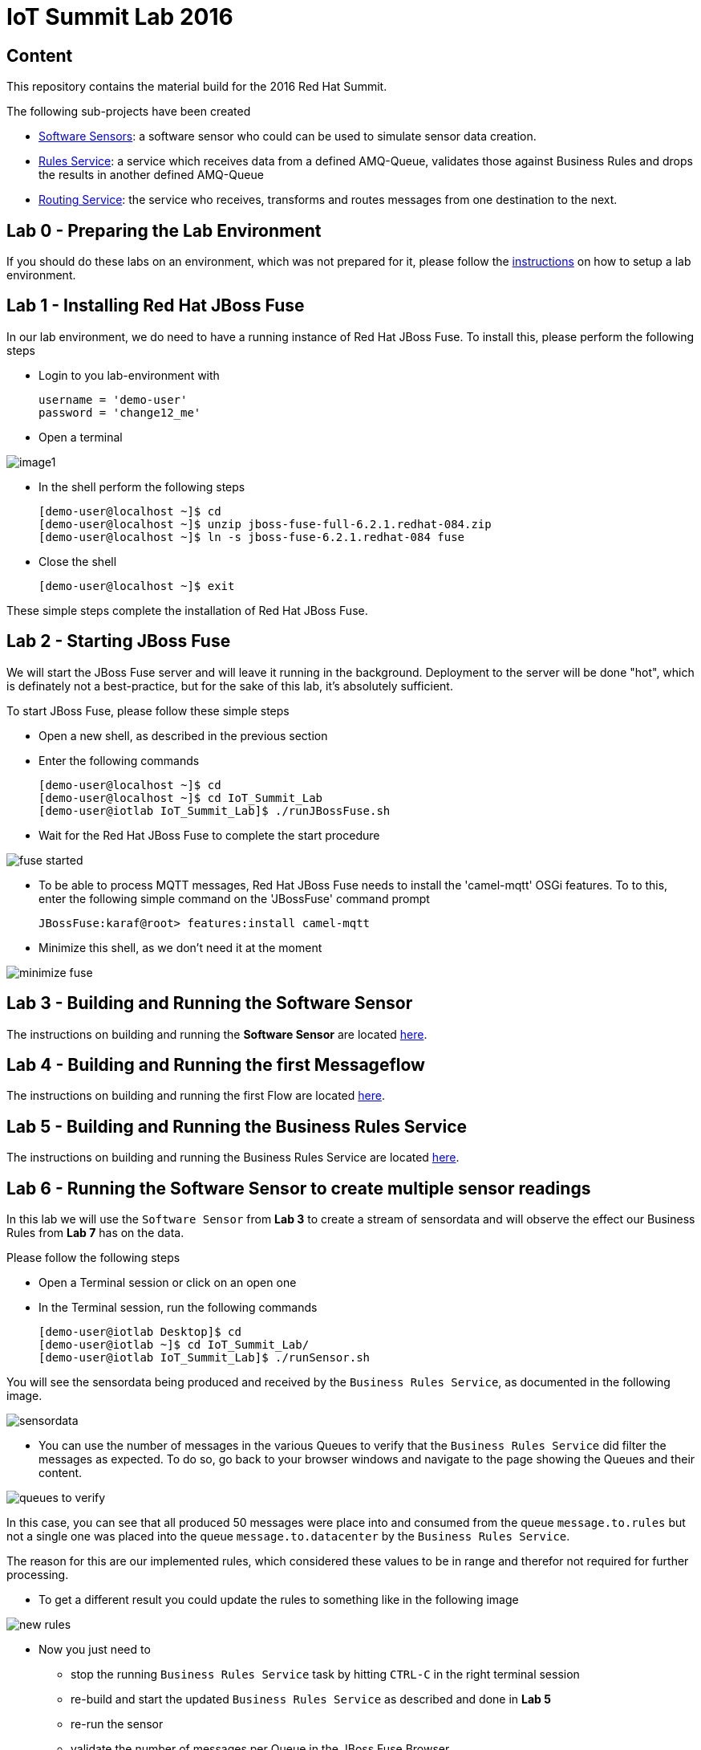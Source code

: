 = IoT Summit Lab 2016

:Author:    Patrick Steiner
:Email:     psteiner@redhat.com
:Date:      11.05.2016

:toc: macro

toc::[]

== Content
This repository contains the material build for the 2016 Red Hat Summit.

The following sub-projects have been created

* https://github.com/PatrickSteiner/IoT_Summit_Lab/tree/master/Software_Sensor[Software Sensors]: a software sensor who could can be used to simulate sensor data creation.
* https://github.com/PatrickSteiner/IoT_Summit_Lab/tree/master/BusinessRulesService[Rules Service]: a service which receives data from a defined AMQ-Queue, validates those against Business Rules and drops the results in another defined AMQ-Queue
* https://github.com/PatrickSteiner/IoT_Summit_Lab/tree/master/RoutingService[Routing Service]: the service who receives, transforms and routes messages from one destination to the next.

== Lab 0 - Preparing the Lab Environment
If you should do these labs on an environment, which was not prepared for it,
please follow the https://github.com/PatrickSteiner/IoT_Summit_Lab/blob/master/BuildVM.adoc[instructions] on how to setup a lab environment.

== Lab 1 - Installing Red Hat JBoss Fuse
In our lab environment, we do need to have a running instance of
Red Hat JBoss Fuse. To install this, please perform the following steps

* Login to you lab-environment with

 username = 'demo-user'
 password = 'change12_me'

* Open a terminal

image::images/image1.png[]

* In the shell perform the following steps

 [demo-user@localhost ~]$ cd
 [demo-user@localhost ~]$ unzip jboss-fuse-full-6.2.1.redhat-084.zip
 [demo-user@localhost ~]$ ln -s jboss-fuse-6.2.1.redhat-084 fuse

* Close the shell

 [demo-user@localhost ~]$ exit

These simple steps complete the installation of Red Hat JBoss Fuse.

== Lab 2 - Starting JBoss Fuse
We will start the JBoss Fuse server and will leave it running in the background. Deployment
to the server will be done "hot", which is definately not a best-practice, but
for the sake of this lab, it's absolutely sufficient.

To start JBoss Fuse, please follow these simple steps

 * Open a new shell, as described in the previous section
 * Enter the following commands

  [demo-user@localhost ~]$ cd
  [demo-user@localhost ~]$ cd IoT_Summit_Lab
  [demo-user@iotlab IoT_Summit_Lab]$ ./runJBossFuse.sh

* Wait for the Red Hat JBoss Fuse to complete the start procedure

image:images/fuse_started.png[]

* To be able to process MQTT messages, Red Hat JBoss Fuse needs to install the
'camel-mqtt' OSGi features. To to this, enter the following simple command on the
'JBossFuse' command prompt

 JBossFuse:karaf@root> features:install camel-mqtt

* Minimize this shell, as we don't need it at the moment

image::images/minimize_fuse.png[]

== Lab 3 - Building and Running the Software Sensor
The instructions on building and running the *Software Sensor* are located https://github.com/PatrickSteiner/IoT_Summit_Lab/tree/master/Software_Sensor[here].

== Lab 4 - Building and Running the first Messageflow
The instructions on building and running the first Flow are located https://github.com/PatrickSteiner/IoT_Summit_Lab/tree/master/RoutingService[here].

== Lab 5 - Building and Running the Business Rules Service
The instructions on building and running the Business Rules Service are located https://github.com/PatrickSteiner/IoT_Summit_Lab/tree/master/BusinessRulesService[here].

== Lab 6 - Running the Software Sensor to create multiple sensor readings
In this lab we will use the `Software Sensor` from *Lab 3* to create a stream
of sensordata and will observe the effect our Business Rules from *Lab 7* has
on the data.

Please follow the following steps

 * Open a Terminal session or click on an open one

 * In the Terminal session, run the following commands

 [demo-user@iotlab Desktop]$ cd
 [demo-user@iotlab ~]$ cd IoT_Summit_Lab/
 [demo-user@iotlab IoT_Summit_Lab]$ ./runSensor.sh

You will see the sensordata being produced and received by the `Business Rules Service`, as
documented in the following image.


image:images/sensordata.png[]

 * You can use the number of messages in the various Queues to verify that the
 `Business Rules Service` did filter the messages as expected. To do so,
 go back to your browser windows and navigate to the page showing the Queues
 and their content.

image:images/queues_to_verify.png[]

In this case, you can see that all produced 50 messages were place into and
consumed from the queue `message.to.rules` but not a single one was placed
into the queue `message.to.datacenter` by the `Business Rules Service`.

The reason for this are our implemented rules, which considered these values
to be in range and therefor not required for further processing.

 * To get a different result you could update the rules to something like in the
 following image

image:images/new_rules.png[]

 * Now you just need to

 ** stop the running `Business Rules Service` task by hitting
`CTRL-C` in the right terminal session

 ** re-build and start the updated `Business Rules Service`
as described and done in *Lab 5*

 ** re-run the sensor

 ** validate the number of messages per Queue in the JBoss Fuse Browser

